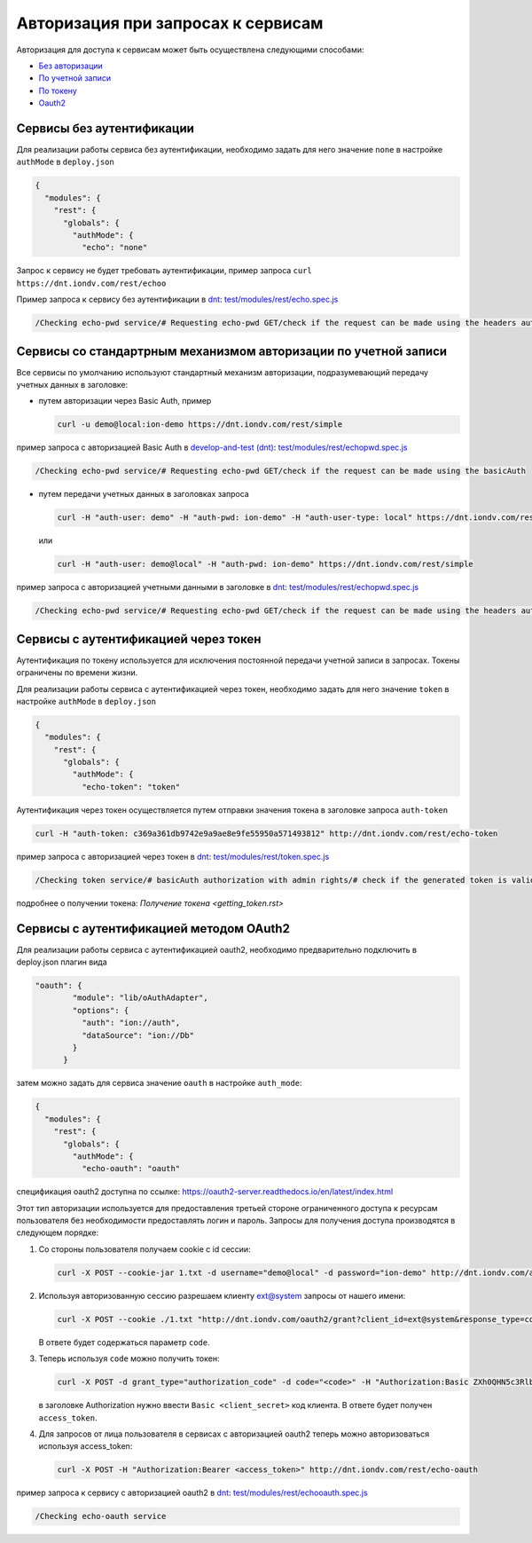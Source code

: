 Авторизация при запросах к сервисам
===================================


Авторизация для доступа к сервисам может быть осуществлена следующими способами:

* `Без авторизации <#id5>`_
* `По учетной записи <#id8>`_
* `По токену <#id14>`_
* `Oauth2 <#id19>`_

Сервисы без аутентификации
--------------------------

Для реализации работы сервиса без аутентификации, необходимо задать для него значение ``none`` в настройке ``authMode`` в ``deploy.json``

.. code-block:: js

   {
     "modules": {
       "rest": {
         "globals": {
           "authMode": {
             "echo": "none"

Запрос к сервису не будет требовать аутентификации, пример запроса ``curl https://dnt.iondv.com/rest/echoo``

Пример запроса к сервису без аутентификации в `dnt </services/request_examples.rst>`_:
`test/modules/rest/echo.spec.js <https://github.com/iondv/develop-and-test/blob/master/test/modules/rest/echo.spec.js>`_

.. code-block:: text

    /Checking echo-pwd service/# Requesting echo-pwd GET/check if the request can be made using the headers auth


Сервисы со стандартрным механизмом авторизации по учетной записи
----------------------------------------------------------------

Все сервисы по умолчанию используют стандартный механизм авторизации, подразумевающий передачу учетных данных в заголовке:


* путем авторизации через Basic Auth, пример

  .. code-block:: bash

     curl -u demo@local:ion-demo https://dnt.iondv.com/rest/simple
пример запроса с авторизацией Basic Auth в `develop-and-test (dnt) <../services/request_examples.rst>`_:
`test/modules/rest/echopwd.spec.js <https://github.com/iondv/develop-and-test/blob/master/test/modules/rest/echopwd.spec.js>`_

.. code-block:: text

    /Checking echo-pwd service/# Requesting echo-pwd GET/check if the request can be made using the basicAuth

* путем передачи учетных данных в заголовках запроса

  .. code-block:: bash

     curl -H "auth-user: demo" -H "auth-pwd: ion-demo" -H "auth-user-type: local" https://dnt.iondv.com/rest/simple

  или

  .. code-block:: bash

     curl -H "auth-user: demo@local" -H "auth-pwd: ion-demo" https://dnt.iondv.com/rest/simple

пример запроса с авторизацией учетными данными в заголовке в `dnt <../services/request_examples.rst>`_:
`test/modules/rest/echopwd.spec.js <https://github.com/iondv/develop-and-test/blob/master/test/modules/rest/echopwd.spec.js>`_

.. code-block:: text

    /Checking echo-pwd service/# Requesting echo-pwd GET/check if the request can be made using the headers auth


Сервисы с аутентификацией через токен
-------------------------------------

Аутентификация по токену используется для исключения постоянной передачи учетной записи в запросах.
Токены ограничены по времени жизни.

Для реализации работы сервиса с аутентификацией через токен, необходимо задать для него значение ``token`` в настройке ``authMode`` в ``deploy.json``

.. code-block:: js

   {
     "modules": {
       "rest": {
         "globals": {
           "authMode": {
             "echo-token": "token"

Аутентификация через токен осуществляется путем отправки значения токена в заголовке запроса ``auth-token``

.. code-block:: bash

   curl -H "auth-token: c369a361db9742e9a9ae8e9fe55950a571493812" http://dnt.iondv.com/rest/echo-token

пример запроса с авторизацией через токен в `dnt <../services/request_examples.rst>`_:
`test/modules/rest/token.spec.js <https://github.com/iondv/develop-and-test/blob/master/test/modules/rest/token.spec.js>`_

.. code-block:: text

    /Checking token service/# basicAuth authorization with admin rights/# check if the generated token is valid (basicAuth) (using echo-token)

подробнее о получении токена: `Получение токена <getting_token.rst>`

Сервисы с аутентификацией методом OAuth2
----------------------------------------

Для реализации работы сервиса с аутентификацией oauth2, необходимо предварительно подключить в deploy.json плагин вида

.. code-block:: js

   "oauth": {
           "module": "lib/oAuthAdapter",
           "options": {
             "auth": "ion://auth",
             "dataSource": "ion://Db"
           }
         }

затем можно задать для сервиса значение ``oauth`` в настройке ``auth_mode``\ :

.. code-block:: js

   {
     "modules": {
       "rest": {
         "globals": {
           "authMode": {
             "echo-oauth": "oauth"

спецификация oauth2 доступна по ссылке: https://oauth2-server.readthedocs.io/en/latest/index.html

Этот тип авторизации используется для предоставления третьей стороне ограниченного доступа к ресурсам пользователя без необходимости предоставлять логин и пароль.
Запросы для получения доступа производятся в следующем порядке:


#.
   Со стороны пользователя получаем cookie с id сессии:

   .. code-block:: bash

      curl -X POST --cookie-jar 1.txt -d username="demo@local" -d password="ion-demo" http://dnt.iondv.com/auth

#.
   Используя авторизованную сессию разрешаем клиенту ext@system запросы от нашего имени:

   .. code-block:: bash

      curl -X POST --cookie ./1.txt "http://dnt.iondv.com/oauth2/grant?client_id=ext@system&response_type=code&state=123"

   В ответе будет содержаться параметр ``code``.

#.
   Теперь используя ``code`` можно получить токен:

   .. code-block:: bash

      curl -X POST -d grant_type="authorization_code" -d code="<code>" -H "Authorization:Basic ZXh0QHN5c3RlbTppb24tZGVtbw==" http://dnt.iondv.com/oauth2/token

   в заголовке Authorization нужно ввести ``Basic <client_secret>`` код клиента.
   В ответе будет получен ``access_token``.

#.
   Для запросов от лица пользователя в сервисах с авторизацией oauth2 теперь можно авторизоваться используя access_token:

   .. code-block:: bash

      curl -X POST -H "Authorization:Bearer <access_token>" http://dnt.iondv.com/rest/echo-oauth

пример запроса к сервису с авторизацией oauth2 в `dnt <../services/request_examples.rst>`_:
`test/modules/rest/echooauth.spec.js <https://github.com/iondv/develop-and-test/blob/master/test/modules/rest/echooauth.spec.js>`_

.. code-block:: text

    /Checking echo-oauth service

